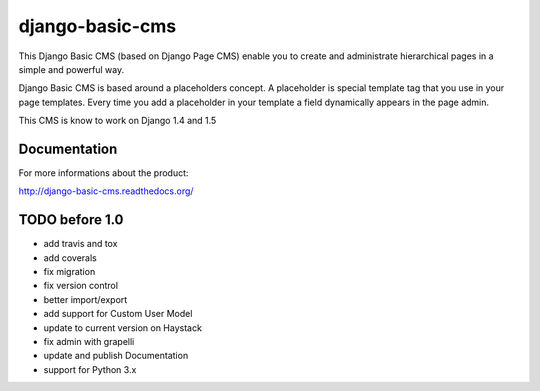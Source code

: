 ================
django-basic-cms
================

This Django Basic CMS (based on Django Page CMS) enable you to create and administrate hierarchical pages in a simple and powerful way.

Django Basic CMS is based around a placeholders concept. A placeholder is special template tag that
you use in your page templates. Every time you add a placeholder in your template  a field
dynamically appears in the page admin.

This CMS is know to work on Django 1.4 and 1.5

.. image:: https://github.com/YD-Technology/django-basic-cms/raw/master/doc/admin-screenshot1.png

Documentation
=============

For more informations about the product:

http://django-basic-cms.readthedocs.org/


TODO before 1.0
===============
- add travis and tox
- add coverals
- fix migration
- fix version control
- better import/export
- add support for Custom User Model
- update to current version on Haystack
- fix admin with grapelli
- update and publish Documentation
- support for Python 3.x

